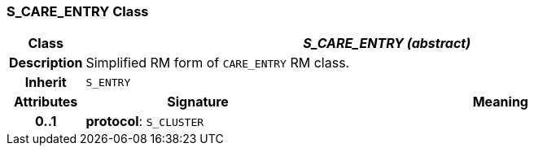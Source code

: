 === S_CARE_ENTRY Class

[cols="^1,3,5"]
|===
h|*Class*
2+^h|*_S_CARE_ENTRY (abstract)_*

h|*Description*
2+a|Simplified RM form of `CARE_ENTRY` RM class.

h|*Inherit*
2+|`S_ENTRY`

h|*Attributes*
^h|*Signature*
^h|*Meaning*

h|*0..1*
|*protocol*: `S_CLUSTER`
a|
|===
